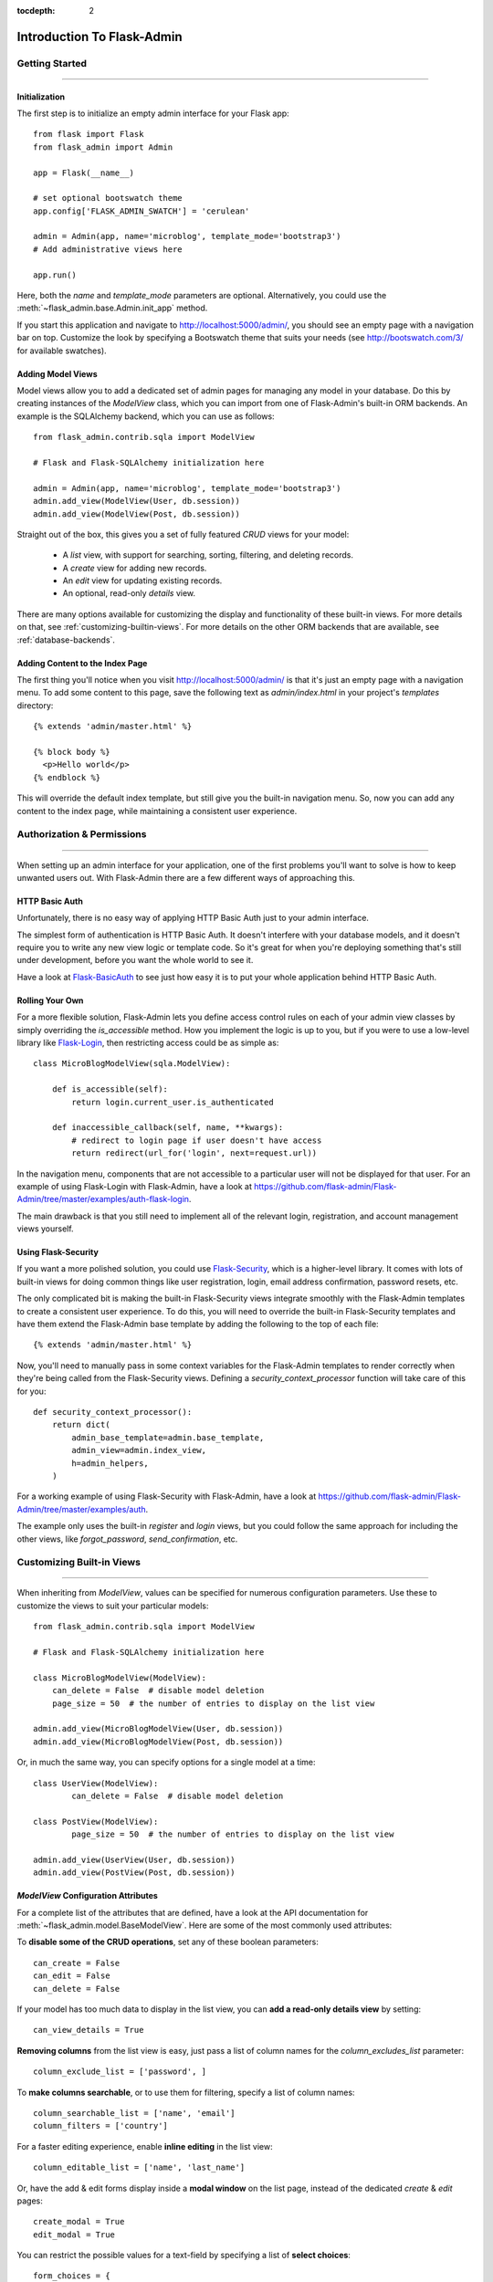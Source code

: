 :tocdepth: 2

Introduction To Flask-Admin
###########################

Getting Started
===============

****

Initialization
--------------

The first step is to initialize an empty admin interface for your Flask app::

    from flask import Flask
    from flask_admin import Admin

    app = Flask(__name__)

    # set optional bootswatch theme
    app.config['FLASK_ADMIN_SWATCH'] = 'cerulean'

    admin = Admin(app, name='microblog', template_mode='bootstrap3')
    # Add administrative views here

    app.run()

Here, both the *name* and *template_mode* parameters are optional. Alternatively,
you could use the :meth:`~flask_admin.base.Admin.init_app` method.

If you start this application and navigate to `http://localhost:5000/admin/ <http://localhost:5000/admin/>`_,
you should see an empty page with a navigation bar on top. Customize the look by
specifying a Bootswatch theme that suits your needs (see http://bootswatch.com/3/ for available swatches).

Adding Model Views
------------------

Model views allow you to add a dedicated set of admin pages for managing any model in your database. Do this by creating
instances of the *ModelView* class, which you can import from one of Flask-Admin's built-in ORM backends. An example
is the SQLAlchemy backend, which you can use as follows::

    from flask_admin.contrib.sqla import ModelView

    # Flask and Flask-SQLAlchemy initialization here

    admin = Admin(app, name='microblog', template_mode='bootstrap3')
    admin.add_view(ModelView(User, db.session))
    admin.add_view(ModelView(Post, db.session))

Straight out of the box, this gives you a set of fully featured *CRUD* views for your model:

    * A `list` view, with support for searching, sorting, filtering, and deleting records.
    * A `create` view for adding new records.
    * An `edit` view for updating existing records.
    * An optional, read-only `details` view.

There are many options available for customizing the display and functionality of these built-in views.
For more details on that, see :ref:`customizing-builtin-views`. For more details on the other
ORM backends that are available, see :ref:`database-backends`.

Adding Content to the Index Page
--------------------------------
The first thing you'll notice when you visit `http://localhost:5000/admin/ <http://localhost:5000/admin/>`_
is that it's just an empty page with a navigation menu. To add some content to this page, save the following text as `admin/index.html` in your project's `templates` directory::

    {% extends 'admin/master.html' %}

    {% block body %}
      <p>Hello world</p>
    {% endblock %}

This will override the default index template, but still give you the built-in navigation menu.
So, now you can add any content to the index page, while maintaining a consistent user experience.

Authorization & Permissions
===========================

****

When setting up an admin interface for your application, one of the first problems
you'll want to solve is how to keep unwanted users out. With Flask-Admin there
are a few different ways of approaching this.

HTTP Basic Auth
---------------
Unfortunately, there is no easy way of applying HTTP Basic Auth just to your admin
interface.

The simplest form of authentication is HTTP Basic Auth. It doesn't interfere
with your database models, and it doesn't require you to write any new view logic or
template code. So it's great for when you're deploying something that's still
under development, before you want the whole world to see it.

Have a look at `Flask-BasicAuth <https://flask-basicauth.readthedocs.io/>`_ to see just how
easy it is to put your whole application behind HTTP Basic Auth.

Rolling Your Own
----------------
For a more flexible solution, Flask-Admin lets you define access control rules
on each of your admin view classes by simply overriding the `is_accessible` method.
How you implement the logic is up to you, but if you were to use a low-level library like
`Flask-Login <https://flask-login.readthedocs.io/>`_, then restricting access
could be as simple as::

    class MicroBlogModelView(sqla.ModelView):

        def is_accessible(self):
            return login.current_user.is_authenticated

        def inaccessible_callback(self, name, **kwargs):
            # redirect to login page if user doesn't have access
            return redirect(url_for('login', next=request.url))

In the navigation menu, components that are not accessible to a particular user will not be displayed
for that user. For an example of using Flask-Login with Flask-Admin, have a look
at https://github.com/flask-admin/Flask-Admin/tree/master/examples/auth-flask-login.

The main drawback is that you still need to implement all of the relevant login,
registration, and account management views yourself.


Using Flask-Security
--------------------

If you want a more polished solution, you could
use `Flask-Security <https://pythonhosted.org/Flask-Security/>`_,
which is a higher-level library. It comes with lots of built-in views for doing
common things like user registration, login, email address confirmation, password resets, etc.

The only complicated bit is making the built-in Flask-Security views integrate smoothly with the
Flask-Admin templates to create a consistent user experience. To
do this, you will need to override the built-in Flask-Security templates and have them
extend the Flask-Admin base template by adding the following to the top
of each file::

    {% extends 'admin/master.html' %}

Now, you'll need to manually pass in some context variables for the Flask-Admin
templates to render correctly when they're being called from the Flask-Security views.
Defining a `security_context_processor` function will take care of this for you::

    def security_context_processor():
        return dict(
            admin_base_template=admin.base_template,
            admin_view=admin.index_view,
            h=admin_helpers,
        )

For a working example of using Flask-Security with Flask-Admin, have a look at
https://github.com/flask-admin/Flask-Admin/tree/master/examples/auth.

The example only uses the built-in `register` and `login` views, but you could follow the same
approach for including the other views, like `forgot_password`, `send_confirmation`, etc.

.. _customizing-builtin-views:

Customizing Built-in Views
=========================

****

When inheriting from `ModelView`, values can be specified for numerous
configuration parameters. Use these to customize the views to suit your
particular models::

    from flask_admin.contrib.sqla import ModelView

    # Flask and Flask-SQLAlchemy initialization here

    class MicroBlogModelView(ModelView):
        can_delete = False  # disable model deletion
        page_size = 50  # the number of entries to display on the list view

    admin.add_view(MicroBlogModelView(User, db.session))
    admin.add_view(MicroBlogModelView(Post, db.session))

Or, in much the same way, you can specify options for a single model at a time::

    class UserView(ModelView):
            can_delete = False  # disable model deletion

    class PostView(ModelView):
            page_size = 50  # the number of entries to display on the list view

    admin.add_view(UserView(User, db.session))
    admin.add_view(PostView(Post, db.session))


`ModelView` Configuration Attributes
------------------------------------

For a complete list of the attributes that are defined, have a look at the
API documentation for :meth:`~flask_admin.model.BaseModelView`. Here are
some of the most commonly used attributes:

To **disable some of the CRUD operations**, set any of these boolean parameters::

    can_create = False
    can_edit = False
    can_delete = False

If your model has too much data to display in the list view, you can **add a read-only
details view** by setting::

    can_view_details = True

**Removing columns** from the list view is easy, just pass a list of column names for
the *column_excludes_list* parameter::

    column_exclude_list = ['password', ]

To **make columns searchable**, or to use them for filtering, specify a list of column names::

    column_searchable_list = ['name', 'email']
    column_filters = ['country']

For a faster editing experience, enable **inline editing** in the list view::

    column_editable_list = ['name', 'last_name']

Or, have the add & edit forms display inside a **modal window** on the list page, instead of
the dedicated *create* & *edit* pages::

    create_modal = True
    edit_modal = True

You can restrict the possible values for a text-field by specifying a list of **select choices**::

    form_choices = {
        'title': [
            ('MR', 'Mr'),
            ('MRS', 'Mrs'),
            ('MS', 'Ms'),
            ('DR', 'Dr'),
            ('PROF', 'Prof.')
        ]
    }

To **remove fields** from the create and edit forms::

    form_excluded_columns = ['last_name', 'email']

To specify **WTForms field arguments**::

    form_args = {
        'name': {
            'label': 'First Name',
            'validators': [required()]
        }
    }

Or, to specify arguments to the **WTForms widgets** used to render those fields::

    form_widget_args = {
        'description': {
            'rows': 10,
            'style': 'color: black'
        }
    }

When your forms contain foreign keys, have those **related models loaded via ajax**, using::

    form_ajax_refs = {
        'user': {
            'fields': ['first_name', 'last_name', 'email'],
            'page_size': 10
        }
    }

To filter the results that are loaded via ajax, you can use::

    form_ajax_refs = {
        'active_user': QueryAjaxModelLoader('user', db.session, User,
                                     filters=["is_active=True", "id>1000"])
    }

To **manage related models inline**::

    inline_models = ['post', ]

These inline forms can be customized. Have a look at the API documentation for
:meth:`~flask_admin.contrib.sqla.ModelView.inline_models`.

To **enable csv export** of the model view::

    can_export = True

This will add a button to the model view that exports records, truncating at :attr:`~flask_admin.model.BaseModelView.export_max_rows`.


Grouping Views
==============
When adding a view, specify a value for the `category` parameter
to group related views together in the menu::

    admin.add_view(UserView(User, db.session, category="Team"))
    admin.add_view(ModelView(Role, db.session, category="Team"))
    admin.add_view(ModelView(Permission, db.session, category="Team"))

This will create a top-level menu item named 'Team', and a drop-down containing
links to the three views.

To nest related views within these drop-downs, use the `add_sub_category` method::

    admin.add_sub_category(name="Links", parent_name="Team")

And to add arbitrary hyperlinks to the menu::

  admin.add_link(MenuLink(name='Home Page', url='/', category='Links'))


Adding Your Own Views
=====================

****

For situations where your requirements are really specific and you struggle to meet
them with the built-in :class:`~flask_admin.model.ModelView` class, Flask-Admin makes it easy for you to
take full control and add your own views to the interface.

Standalone Views
----------------
A set of standalone views (not tied to any particular model) can be added by extending the
:class:`~flask_admin.base.BaseView` class and defining your own view methods. For
example, to add a page that displays some analytics data from a 3rd-party API::

    from flask_admin import BaseView, expose

    class AnalyticsView(BaseView):
        @expose('/')
        def index(self):
            return self.render('analytics_index.html')

    admin.add_view(AnalyticsView(name='Analytics', endpoint='analytics'))

This will add a link to the navbar for your view. Notice that
it is served at '/', the root URL. This is a restriction on standalone views: at
the very minimum, each view class needs at least one method to serve a view at its root.

The `analytics_index.html` template for the example above, could look something like::

    {% extends 'admin/master.html' %}
    {% block body %}
      <p>Here I'm going to display some data.</p>
    {% endblock %}

By extending the *admin/master.html* template, you can maintain a consistent user experience,
even while having tight control over your page's content.

Overriding the Built-in Views
----------------------------
There may be some scenarios where you want most of the built-in ModelView
functionality, but you want to replace one of the default `create`, `edit`, or `list` views.
For this you could override only the view in question, and all the links to it will still function as you would expect::

    from flask_admin.contrib.sqla import ModelView

    # Flask and Flask-SQLAlchemy initialization here

    class UserView(ModelView):
        @expose('/new/', methods=('GET', 'POST'))
        def create_view(self):
        """
            Custom create view.
        """

        return self.render('create_user.html')

Working With the Built-in Templates
==================================

****

Flask-Admin uses the `Jinja2 <http://jinja.pocoo.org/docs/>`_ templating engine.

.. _extending-builtin-templates:

Extending the Built-in Templates
-------------------------------

Rather than overriding the built-in templates completely, it's best to extend them. This
will make it simpler for you to upgrade to new Flask-Admin versions in future.

Internally, the Flask-Admin templates are derived from the `admin/master.html` template.
The three most interesting templates for you to extend are probably:

* `admin/model/list.html`
* `admin/model/create.html`
* `admin/model/edit.html`

To extend the default *edit* template with your own functionality, create a template in
`templates/microblog_edit.html` to look something like::

    {% extends 'admin/model/edit.html' %}

    {% block body %}
        <h1>MicroBlog Edit View</h1>
        {{ super() }}
    {% endblock %}

Now, to make your view classes use this template, set the appropriate class property::

    class MicroBlogModelView(ModelView):
        edit_template = 'microblog_edit.html'
        # create_template = 'microblog_create.html'
        # list_template = 'microblog_list.html'

If you want to use your own base template, then pass the name of the template to
the admin constructor during initialization::

    admin = Admin(app, base_template='microblog_master.html')

Overriding the Built-in Templates
--------------------------------

To take full control over the style and layout of the admin interface, you can override
all of the built-in templates. Just keep in mind that the templates will change slightly
from one version of Flask-Admin to the next, so once you start overriding them, you
need to take care when upgrading your package version.

To override any of the built-in templates, simply copy them from
the Flask-Admin source into your project's `templates/admin/` directory.
As long as the filenames stay the same, the templates in your project directory should
automatically take precedence over the built-in ones.

Available Template Blocks
*************************

Flask-Admin defines one *base* template at `admin/master.html` that all other admin templates are derived
from. This template is a proxy which points to `admin/base.html`, which defines
the following blocks:

============== ========================================================================
Block Name     Description
============== ========================================================================
head_meta      Page metadata in the header
title          Page title
head_css       Various CSS includes in the header
head           Empty block in HTML head, in case you want to put something  there
page_body      Page layout
brand          Logo in the menu bar
main_menu      Main menu
menu_links     Links menu
access_control Section to the right of the menu (can be used to add login/logout buttons)
messages       Alerts and various messages
body           Content (that's where your view will be displayed)
tail           Empty area below content
============== ========================================================================

In addition to all of the blocks that are inherited from `admin/master.html`, the `admin/model/list.html` template
also contains the following blocks:

======================= ============================================
Block Name              Description
======================= ============================================
model_menu_bar          Menu bar
model_list_table  		Table container
list_header       		Table header row
list_row_actions_header Actions header
list_row                Single row
list_row_actions        Row action cell with edit/remove/etc buttons
empty_list_message      Message that will be displayed if there are no models found
======================= ============================================

Have a look at the `layout` example at https://github.com/flask-admin/flask-admin/tree/master/examples/custom-layout
to see how you can take full stylistic control over the admin interface.

Environment Variables
---------------------

While working in any of the templates that extend `admin/master.html`, you have access to a small number of
environment variables:

==================== ================================
Variable Name        Description
==================== ================================
admin_view           Current administrative view
admin_base_template  Base template name
_gettext             Babel gettext
_ngettext            Babel ngettext
h                    Helpers from :mod:`~flask_admin.helpers` module
==================== ================================

Generating URLs
---------------

To generate the URL for a specific view, use *url_for* with a dot prefix::

    from flask import url_for

    class MyView(BaseView):
        @expose('/')
        def index(self):
            # Get URL for the test view method
            user_list_url = url_for('user.index_view')
            return self.render('index.html', user_list_url=user_list_url)

A specific record can also be referenced with::

    # Edit View for record #1 (redirect back to index_view)
    url_for('user.edit_view', id=1, url=url_for('user.index_view'))

When referencing ModelView instances, use the lowercase name of the model as the
prefix when calling *url_for*. Other views can be referenced by specifying a
unique endpoint for each, and using that as the prefix. So, you could use::

    url_for('analytics.index')

If your view endpoint was defined like::

    admin.add_view(CustomView(name='Analytics', endpoint='analytics'))
